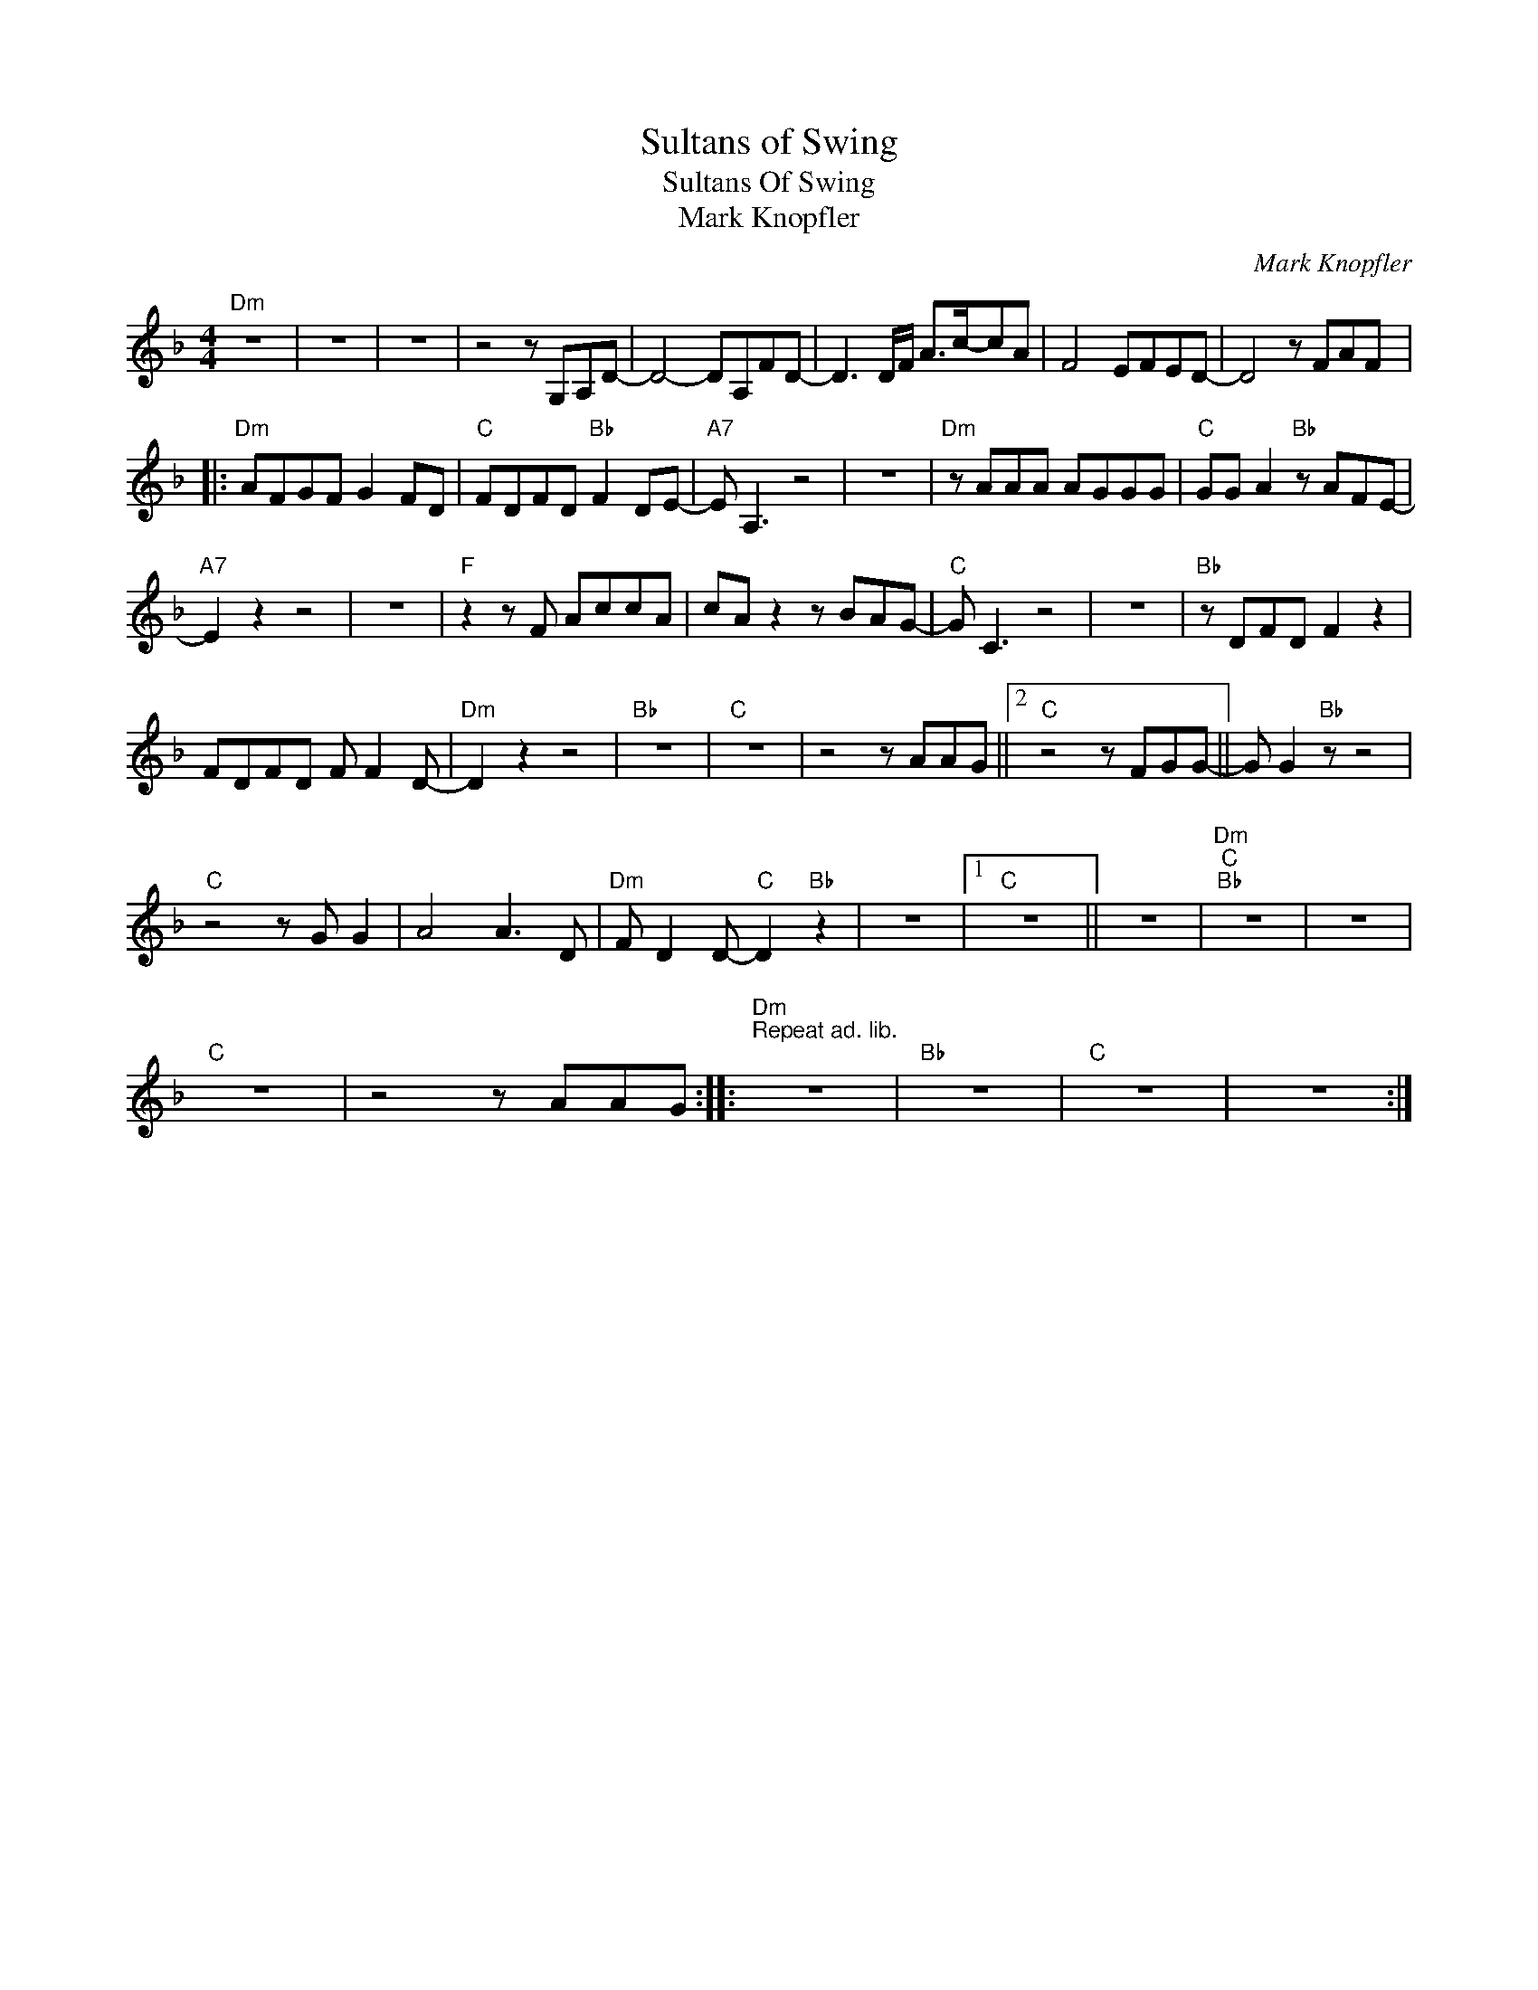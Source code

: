 X:1
T:Sultans of Swing
T:Sultans Of Swing
T:Mark Knopfler
C:Mark Knopfler
Z:Creative Commons BY
L:1/8
M:4/4
K:F
V:1 treble 
%%MIDI program 0
%%MIDI control 7 100
%%MIDI control 10 64
V:1
"Dm" z8 | z8 | z8 | z4 z G,A,D- | D4- DA,FD- | D3 D/F/ A>c-cA | F4 EFED- | D4 z FAF |: %8
"Dm" AFGF G2 FD |"C" FDFD"Bb" F2 DE- |"A7" E A,3 z4 | z8 |"Dm" z AAA AGGG |"C" GG A2"Bb" z AFE- | %14
"A7" E2 z2 z4 | z8 |"F" z2 z F AccA | cA z2 z BAG- |"C" G C3 z4 | z8 |"Bb" z DFD F2 z2 | %21
 FDFD F F2 D- |"Dm" D2 z2 z4 |"Bb" z8 |"C" z8 | z4 z AAG ||2"C" z4 z FGG- || G G2"Bb" z z4 | %28
"C" z4 z G G2 | A4 A3 D |"Dm" F D2 D-"C" D2"Bb" z2 | z8 |1"C" z8 || z8 |"Dm""C""Bb" z8 | z8 | %36
"C" z8 | z4 z AAG ::"Dm""^Repeat ad. lib.\n" z8 |"Bb" z8 |"C" z8 | z8 :| %42

